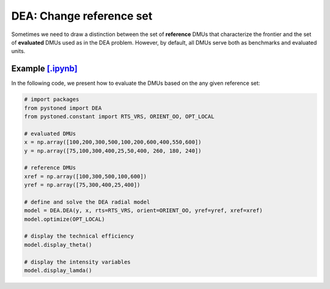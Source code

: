 ================================
DEA: Change reference set
================================


Sometimes we need to draw a distinction between the set of **reference** DMUs that characterize the 
frontier and the set of **evaluated** DMUs used as in the DEA problem. 
However, by default, all DMUs serve both as benchmarks and evaluated units.


Example `[.ipynb] <https://colab.research.google.com/github/ds2010/pyStoNED/blob/master/notebooks/DEA_changeReferenceSet.ipynb>`_
------------------------------------------------------------------------------------------------------------------------------------

In the following code, we present how to evaluate the DMUs based on the any given reference set:

.. code:: python

    # import packages
    from pystoned import DEA
    from pystoned.constant import RTS_VRS, ORIENT_OO, OPT_LOCAL
    
    # evaluated DMUs
    x = np.array([100,200,300,500,100,200,600,400,550,600])
    y = np.array([75,100,300,400,25,50,400, 260, 180, 240])

    # reference DMUs
    xref = np.array([100,300,500,100,600])
    yref = np.array([75,300,400,25,400])

    # define and solve the DEA radial model
    model = DEA.DEA(y, x, rts=RTS_VRS, orient=ORIENT_OO, yref=yref, xref=xref)
    model.optimize(OPT_LOCAL)

    # display the technical efficiency
    model.display_theta()

    # display the intensity variables
    model.display_lamda()
